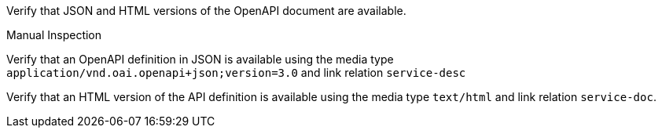 [[ats_oas30_oas-definition-1]]
[requirement,type="abstracttest",label="/conf/oas30/oas-definition-1",subject='<<req_oas30_oas-definition-1,/req/oas30/oas-definition-1>>']
====
[.component,class=test-purpose]
--
Verify that JSON and HTML versions of the OpenAPI document are available.
--

[.component,class=test method type]
--
Manual Inspection
--

[.component,class=test method]
=====

[.component,class=step]
--
Verify that an OpenAPI definition in JSON is available using the media type `application/vnd.oai.openapi+json;version=3.0` and link relation `service-desc`
--

[.component,class=step]
--
Verify that an HTML version of the API definition is available using the media type `text/html` and link relation `service-doc`.
--
=====
====
